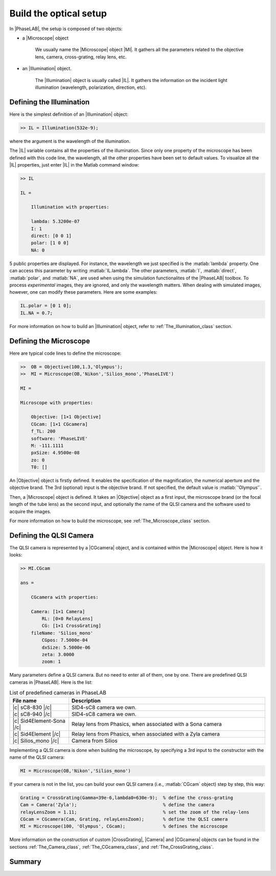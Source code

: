 Build the optical setup
=======================


In |PhaseLAB|, the setup is composed of two objects:

- a |Microscope| object

    We usually name the |Microscope| object |MI|. It gathers all the parameters related to the objective lens, camera, cross-grating, relay lens, etc. 

- an |Illumination| object. 

    The |Illumination| object is usually called |IL|. It gathers the information on the incident light illumination (wavelength, polarization, direction, etc).



Defining the Illumination
-------------------------

Here is the simplest definition of an |Illumination| object:

.. code-block:: matlab

    >> IL = Illumination(532e-9);

where the argument is the wavelength of the illumination.

The |IL| variable contains all the properties of the illumination. Since only one property of the microscope has been defined with this code line, the wavelength, all the other properties have been set to default values. To visualize all the |IL| properties, just enter |IL| in the Matlab command window:

.. code-block:: matlab

    >> IL

    IL = 

        Illumination with properties:

        lambda: 5.3200e-07
        I: 1
        direct: [0 0 1]
        polar: [1 0 0]
        NA: 0

5 public properties are displayed. For instance, the wavelength we just specified is the :matlab:`lambda` property. One can access this parameter by writing :matlab:`IL.lambda`. The other parameters, :matlab:`I`, :matlab:`direct`, :matlab:`polar`,  and :matlab:`NA`, are used when using the simulation functionalites of the |PhaseLAB| toolbox. To process *experimental* images, they are ignored, and only the wavelength matters. When dealing with simulated images, however, one can modify these parameters. Here are some examples:

.. code-block:: matlab

    IL.polar = [0 1 0];
    IL.NA = 0.7;

For more information on how to build an |Illumination| object, refer to :ref:`The_Illumination_class` section.

Defining the Microscope
-----------------------

Here are typical code lines to define the microscope:

.. code-block:: matlab

    >>  OB = Objective(100,1.3,'Olympus');
    >>  MI = Microscope(OB,'Nikon','Silios_mono','PhaseLIVE')

    MI = 

    Microscope with properties:

        Objective: [1×1 Objective]
        CGcam: [1×1 CGcamera]
        f_TL: 200
        software: 'PhaseLIVE'
        M: -111.1111
        pxSize: 4.9500e-08
        zo: 0
        T0: []

An |Objective| object is firstly defined. It enables the specification of the magnification, the numerical aperture and the objective brand. The 3rd (optional) input is the objective brand. If not specified, the default value is :matlab:`'Olympus'`.


Then, a |Microscope| object is defined. It takes an |Objective| object as a first input, the microscope brand (or the focal length of the tube lens) as the second input, and optionally the name of the QLSI camera and the software used to acquire the images.

For more information on how to build the microscope, see :ref:`The_Microscope_class` section.

Defining the QLSI Camera
------------------------

The QLSI camera is represented by a |CGcamera| object, and is contained within the |Microscope| object. Here is how it looks:

.. code-block:: matlab

    >> MI.CGcam

    ans = 

        CGcamera with properties:

        Camera: [1×1 Camera]
            RL: [0×0 RelayLens]
            CG: [1×1 CrossGrating]
        fileName: 'Silios_mono'
            CGpos: 7.5000e-04
            dxSize: 5.5000e-06
            zeta: 3.0000
            zoom: 1


Many parameters define a QLSI camera. But no need to enter all of them, one by one. There are predefined QLSI cameras in |PhaseLAB|. Here is the list:

.. list-table:: List of predefined cameras in PhaseLAB
    :widths: 30 100
    :header-rows: 1
    :align: center

    * - File name
      - Description
    * - |c| sC8-830 |/c|
      - SID4-sC8 camera we own.
    * - |c| sC8-940 |/c|
      - SID4-sC8 camera we own.
    * - |c| Sid4Element-Sona |/c|
      - Relay lens from Phasics, when associated with a Sona camera
    * - |c| Sid4Element |/c|
      - Relay lens from Phasics, when associated with a Zyla camera
    * - |c| Silios_mono |/c|
      - Camera from Silios

Implementing a QLSI camera is done when building the microscope, by specifying a 3rd input to the constructor with the name of the QLSI camera:

.. code-block:: matlab

    MI = Microscope(OB,'Nikon','Silios_mono')


If your camera is not in the list, you can build your own QLSI camera (i.e., :matlab:`CGcam` object) step by step, this way:

.. code-block:: matlab

    Grating = CrossGrating(Gamma=39e-6,lambda0=630e-9);  % define the cross-grating
    Cam = Camera('Zyla');                                % define the camera
    relayLensZoom = 1.11;                                % set the zoom of the relay-lens
    CGcam = CGcamera(Cam, Grating, relayLensZoom);       % define the QLSI camera
    MI = Microscope(100, 'Olympus', CGcam);              % defines the microscope

More information on the construction of custom |CrossGrating|, |Camera| and |CGcamera| objects can be found in the sections :ref:`The_Camera_class`, :ref:`The_CGcamera_class`, and :ref:`The_CrossGrating_class`.


Summary
-------


.. tabs::

    .. tab:: Simple setup construction

        .. code-block:: matlab

            IL = Illumination(630e-9);                               % define the illumination
            MI = Microscope(100, 'Nikon', 'Silios_mono', 'PhaseLIVE');% define the microscope

    .. tab:: Advanced setup construction

        .. code-block:: matlab

            IL = Illumination(630e-9);                         % define the illumination
            Grating = CrossGrating(Gamma=39e-6,lambda0=630e-9);% define the cross-grating
            Cam = Camera('Zyla');                              % define the camera
            relayLensZoom = 1.11;                              % set the zoom of the relay-lens
            CGcam = CGcamera(Cam, Grating, relayLensZoom);     % define the QLSI camera
            OB = Objective(100, 1.3, 'Olympus')                % define the objective lens
            MI = Microscope(OB, 'Nikon', CGcam, 'PhaseLIVE');  % defines the microscope
